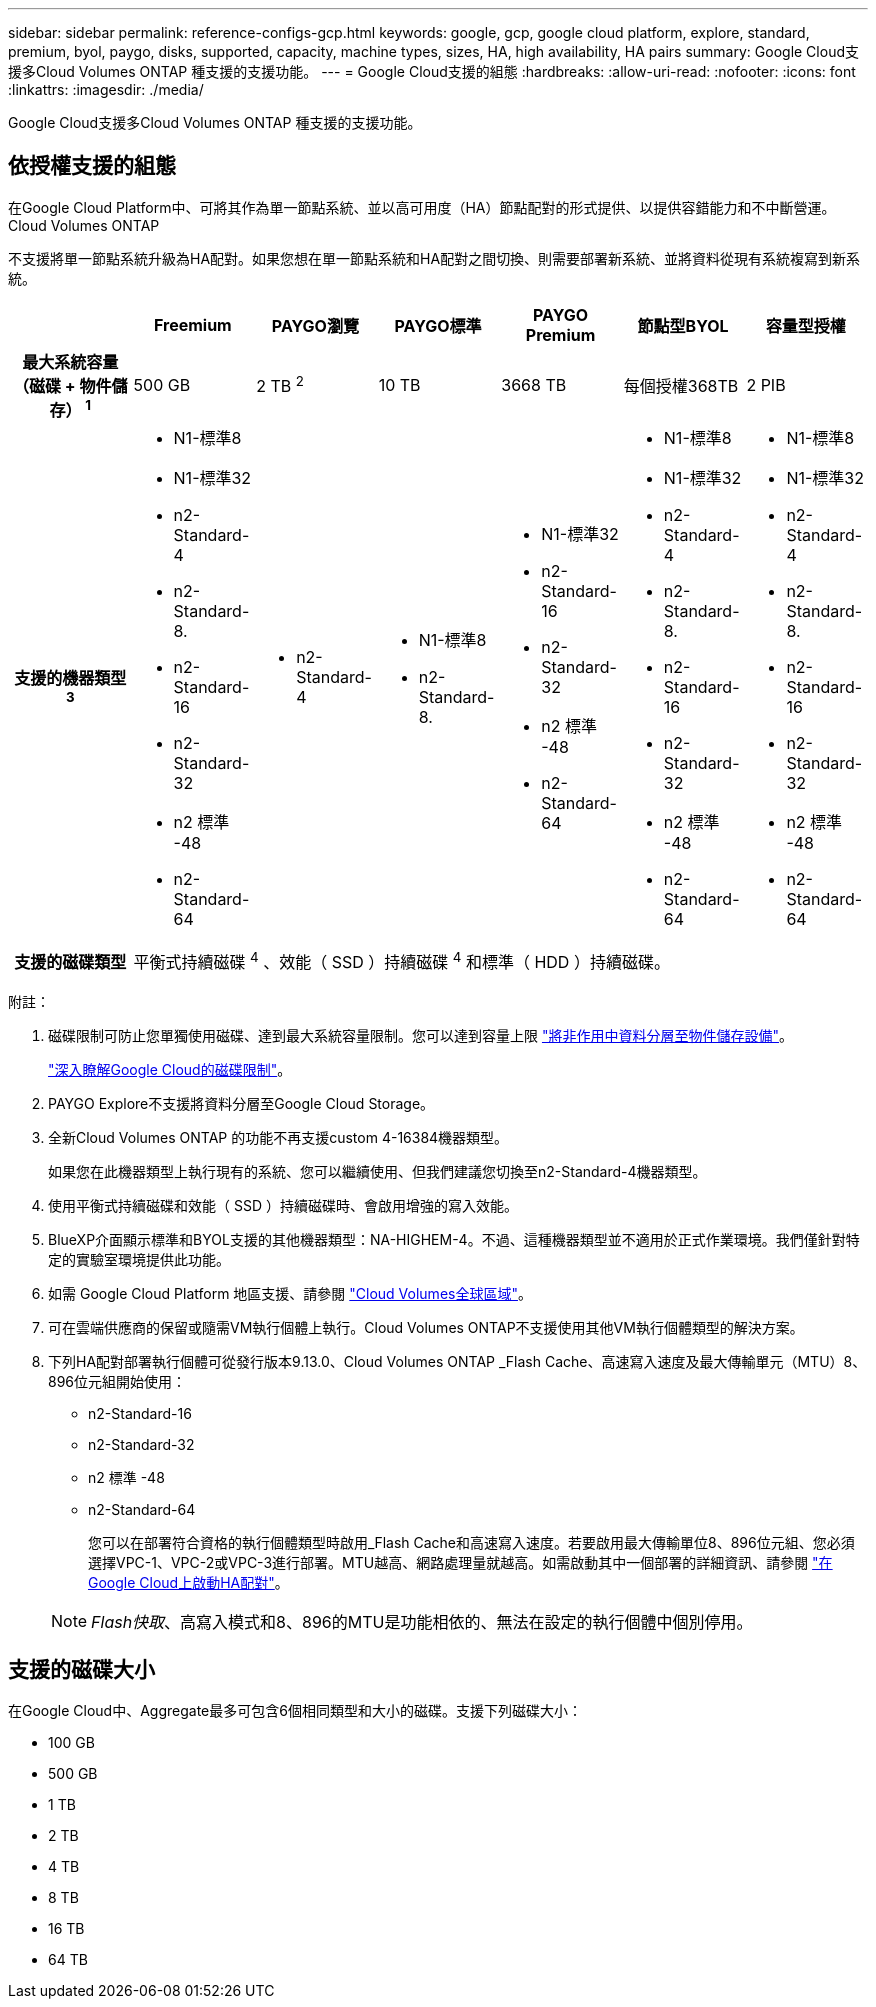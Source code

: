 ---
sidebar: sidebar 
permalink: reference-configs-gcp.html 
keywords: google, gcp, google cloud platform, explore, standard, premium, byol, paygo, disks, supported, capacity, machine types, sizes, HA, high availability, HA pairs 
summary: Google Cloud支援多Cloud Volumes ONTAP 種支援的支援功能。 
---
= Google Cloud支援的組態
:hardbreaks:
:allow-uri-read: 
:nofooter: 
:icons: font
:linkattrs: 
:imagesdir: ./media/


[role="lead"]
Google Cloud支援多Cloud Volumes ONTAP 種支援的支援功能。



== 依授權支援的組態

在Google Cloud Platform中、可將其作為單一節點系統、並以高可用度（HA）節點配對的形式提供、以提供容錯能力和不中斷營運。Cloud Volumes ONTAP

不支援將單一節點系統升級為HA配對。如果您想在單一節點系統和HA配對之間切換、則需要部署新系統、並將資料從現有系統複寫到新系統。

[cols="h,d,d,d,d,d,d"]
|===
|  | Freemium | PAYGO瀏覽 | PAYGO標準 | PAYGO Premium | 節點型BYOL | 容量型授權 


| 最大系統容量
（磁碟 + 物件儲存） ^1^ | 500 GB | 2 TB ^2^ | 10 TB | 3668 TB | 每個授權368TB | 2 PIB 


| 支援的機器類型^3^  a| 
* N1-標準8
* N1-標準32
* n2-Standard-4
* n2-Standard-8.
* n2-Standard-16
* n2-Standard-32
* n2 標準 -48
* n2-Standard-64

 a| 
* n2-Standard-4

 a| 
* N1-標準8
* n2-Standard-8.

 a| 
* N1-標準32
* n2-Standard-16
* n2-Standard-32
* n2 標準 -48
* n2-Standard-64

 a| 
* N1-標準8
* N1-標準32
* n2-Standard-4
* n2-Standard-8.
* n2-Standard-16
* n2-Standard-32
* n2 標準 -48
* n2-Standard-64

 a| 
* N1-標準8
* N1-標準32
* n2-Standard-4
* n2-Standard-8.
* n2-Standard-16
* n2-Standard-32
* n2 標準 -48
* n2-Standard-64




| 支援的磁碟類型 6+| 平衡式持續磁碟 ^4^ 、效能（ SSD ）持續磁碟 ^4^ 和標準（ HDD ）持續磁碟。 
|===
附註：

. 磁碟限制可防止您單獨使用磁碟、達到最大系統容量限制。您可以達到容量上限 https://docs.netapp.com/us-en/bluexp-cloud-volumes-ontap/concept-data-tiering.html["將非作用中資料分層至物件儲存設備"^]。
+
link:reference-limits-gcp.html["深入瞭解Google Cloud的磁碟限制"]。

. PAYGO Explore不支援將資料分層至Google Cloud Storage。
. 全新Cloud Volumes ONTAP 的功能不再支援custom 4-16384機器類型。
+
如果您在此機器類型上執行現有的系統、您可以繼續使用、但我們建議您切換至n2-Standard-4機器類型。

. 使用平衡式持續磁碟和效能（ SSD ）持續磁碟時、會啟用增強的寫入效能。
. BlueXP介面顯示標準和BYOL支援的其他機器類型：NA-HIGHEM-4。不過、這種機器類型並不適用於正式作業環境。我們僅針對特定的實驗室環境提供此功能。
. 如需 Google Cloud Platform 地區支援、請參閱 https://bluexp.netapp.com/cloud-volumes-global-regions["Cloud Volumes全球區域"^]。
. 可在雲端供應商的保留或隨需VM執行個體上執行。Cloud Volumes ONTAP不支援使用其他VM執行個體類型的解決方案。
. 下列HA配對部署執行個體可從發行版本9.13.0、Cloud Volumes ONTAP _Flash Cache、高速寫入速度及最大傳輸單元（MTU）8、896位元組開始使用：
+
** n2-Standard-16
** n2-Standard-32
** n2 標準 -48
** n2-Standard-64
+
您可以在部署符合資格的執行個體類型時啟用_Flash Cache和高速寫入速度。若要啟用最大傳輸單位8、896位元組、您必須選擇VPC-1、VPC-2或VPC-3進行部署。MTU越高、網路處理量就越高。如需啟動其中一個部署的詳細資訊、請參閱 https://docs.netapp.com/us-en/bluexp-cloud-volumes-ontap/task-deploying-gcp.html#launching-an-ha-pair-in-google-cloud["在Google Cloud上啟動HA配對"]。

+

NOTE: _Flash快取_、高寫入模式和8、896的MTU是功能相依的、無法在設定的執行個體中個別停用。







== 支援的磁碟大小

在Google Cloud中、Aggregate最多可包含6個相同類型和大小的磁碟。支援下列磁碟大小：

* 100 GB
* 500 GB
* 1 TB
* 2 TB
* 4 TB
* 8 TB
* 16 TB
* 64 TB

